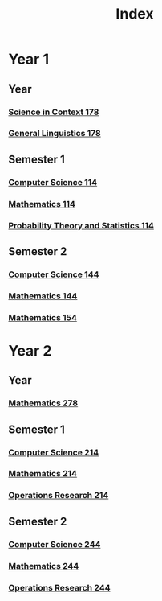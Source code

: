 :PROPERTIES:
:ID:       e4a35e52-30f9-48e1-8f7c-cb04005a0b9b
:END:
#+title: Index

* Year 1
** Year
*** [[id:dcd2bb15-a146-44e8-be03-bdaa03f00b07][Science in Context 178]]
*** [[id:2859be0e-01f9-496b-9574-99c30122c6d2][General Linguistics 178]]
** Semester 1
*** [[id:e5d2803f-85b1-4bc7-abeb-832aa3d2721d][Computer Science 114]]
*** [[id:0aae2bca-217e-4ad6-ba31-d8371378a032][Mathematics 114]]
*** [[id:b59ccf5d-ef62-476f-8148-e86cee3c4ab3][Probability Theory and Statistics 114]]
** Semester 2
*** [[id:e957b21b-0338-4020-b270-038f6b9f7b4a][Computer Science 144]]
*** [[id:c822f4b8-fecf-4aac-9bba-d90b2612a12a][Mathematics 144]]
*** [[id:2eef0ac6-fd57-4b6e-91d5-de0bf9b20e59][Mathematics 154]]
* Year 2
** Year
*** [[id:2f68b589-c5ee-488e-bb61-76b627cd8897][Mathematics 278]]
** Semester 1
*** [[id:720aa1ed-7d13-4a25-ad9f-9f188c7cbb15][Computer Science 214]]
*** [[id:b8dd6a8f-24b0-4e50-b048-51fc41739520][Mathematics 214]]
*** [[id:05cab256-f461-4fa0-9897-ca8dbc61e2df][Operations Research 214]]
** Semester 2
*** [[id:aed56daf-ec66-4b0a-951e-e2df587eb686][Computer Science 244]]
*** [[id:80dd8b32-d4cf-477b-9e46-ccf306fc8dcf][Mathematics 244]]
*** [[id:8d6daf8d-b916-4ee5-a6ef-9d31bfa66f55][Operations Research 244]]

